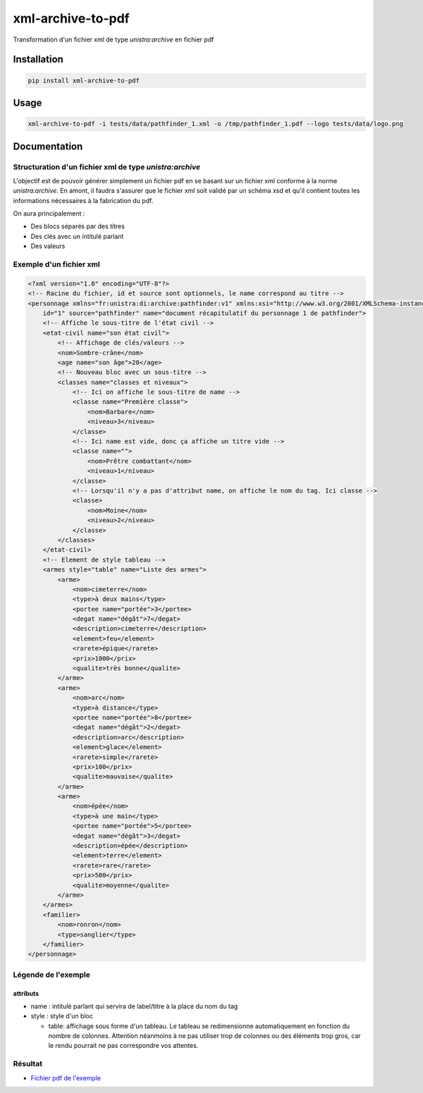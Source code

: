 xml-archive-to-pdf
==================

.. image:: https://travis-ci.org/unistra/xml-archive-to-pdf.svg?branch=master
    :target: https://travis-ci.org/unistra/xml-archive-to-pdf
    :alt: Build

.. image:: http://coveralls.io/repos/unistra/xml-archive-to-pdf/badge.png?branch=master
    :target: http://coveralls.io/r/unistra/xml-archive-to-pdf?branch=master
    :alt: Coverage

.. image:: https://img.shields.io/badge/python-3.4-blue.svg
    :target: https://www.python.org/download/releases/3.4.0/
    :alt: Python 3.4

Transformation d'un fichier xml de type *unistra:archive* en fichier pdf

Installation
------------

.. code-block:: bash

    pip install xml-archive-to-pdf

Usage
-----

.. code-block:: bash

    xml-archive-to-pdf -i tests/data/pathfinder_1.xml -o /tmp/pathfinder_1.pdf --logo tests/data/logo.png

Documentation
-------------

Structuration d'un fichier xml de type *unistra:archive*
********************************************************

L'objectif est de pouvoir générer simplement un fichier pdf en se basant sur un fichier xml conforme à la norme *unistra:archive*.
En amont, il faudra s'assurer que le fichier xml soit validé par un schéma xsd et qu'il contient toutes les informations nécessaires à la fabrication du pdf.

On aura principalement :

* Des blocs séparés par des titres
* Des clés avec un intitulé parlant
* Des valeurs


Exemple d'un fichier xml
************************

.. code-block:: xml

    <?xml version="1.0" encoding="UTF-8"?>
    <!-- Racine du fichier, id et source sont optionnels, le name correspond au titre -->
    <personnage xmlns="fr:unistra:di:archive:pathfinder:v1" xmlns:xsi="http://www.w3.org/2001/XMLSchema-instance" xsi:schemaLocation="fr:unistra:di:archive:pathfinder:v1 pathfinder_v1.xsd"
        id="1" source="pathfinder" name="document récapitulatif du personnage 1 de pathfinder">
        <!-- Affiche le sous-titre de l'état civil -->
        <etat-civil name="son état civil">
            <!-- Affichage de clés/valeurs -->
            <nom>Sombre-crâne</nom>
            <age name="son âge">20</age>
            <!-- Nouveau bloc avec un sous-titre -->
            <classes name="classes et niveaux">
                <!-- Ici on affiche le sous-titre de name -->
                <classe name="Première classe">
                    <nom>Barbare</nom>
                    <niveau>3</niveau>
                </classe>
                <!-- Ici name est vide, donc ça affiche un titre vide -->
                <classe name="">
                    <nom>Prêtre combattant</nom>
                    <niveau>1</niveau>
                </classe>
                <!-- Lorsqu'il n'y a pas d'attribut name, on affiche le nom du tag. Ici classe -->
                <classe>
                    <nom>Moine</nom>
                    <niveau>2</niveau>
                </classe>
            </classes>
        </etat-civil>
        <!-- Element de style tableau -->
        <armes style="table" name="Liste des armes">
            <arme>
                <nom>cimeterre</nom>
                <type>à deux mains</type>
                <portee name="portée">3</portee>
                <degat name="dégât">7</degat>
                <description>cimeterre</description>
                <element>feu</element>
                <rarete>épique</rarete>
                <prix>1000</prix>
                <qualite>très bonne</qualite>
            </arme>
            <arme>
                <nom>arc</nom>
                <type>à distance</type>
                <portee name="portée">8</portee>
                <degat name="dégât">2</degat>
                <description>arc</description>
                <element>glace</element>
                <rarete>simple</rarete>
                <prix>100</prix>
                <qualite>mauvaise</qualite>
            </arme>
            <arme>
                <nom>épée</nom>
                <type>à une main</type>
                <portee name="portée">5</portee>
                <degat name="dégât">3</degat>
                <description>épée</description>
                <element>terre</element>
                <rarete>rare</rarete>
                <prix>500</prix>
                <qualite>moyenne</qualite>
            </arme>
        </armes>
        <familier>
            <nom>ronron</nom>
            <type>sanglier</type>
        </familier>
    </personnage>


Légende de l'exemple
********************

attributs
#########

* name : intitulé parlant qui servira de label/titre à la place du nom du tag
* style : style d'un bloc

  * table: affichage sous forme d'un tableau. Le tableau se redimensionne automatiquement en fonction du nombre de colonnes.
    Attention néanmoins à ne pas utiliser trop de colonnes ou des éléments trop gros, car le rendu pourrait ne pas correspondre vos attentes.


Résultat
********

* `Fichier pdf de l'exemple <https://github.com/unistra/xml-archive-to-pdf/blob/master/tests/data/pathfinder_1.pdf>`_
